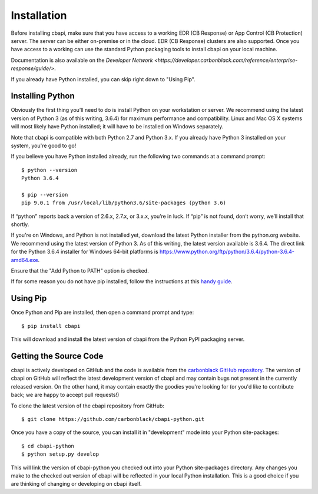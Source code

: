 Installation
============

Before installing cbapi, make sure that you have access to a working EDR (CB Response) or App Control (CB Protection) server. The server
can be either on-premise or in the cloud. EDR (CB Response) clusters are also supported. Once you have access to a working
can use the standard Python packaging tools to install cbapi on your local machine.

Documentation is also available on the `Developer Network <https://developer.carbonblack.com/reference/enterprise-response/guide/>`.

If you already have Python installed, you can skip right down to "Using Pip".

Installing Python
-----------------

Obviously the first thing you’ll need to do is install Python on your workstation or server. We recommend
using the latest version of Python 3 (as of this writing, 3.6.4) for maximum performance and compatibility.
Linux and Mac OS X systems will most likely have Python installed; it will have to be installed on Windows separately.

Note that cbapi is compatible with both Python 2.7 and Python 3.x. If you already have Python 3 installed on your
system, you're good to go!

If you believe you have Python installed already, run the following two commands at a command prompt::

    $ python --version
    Python 3.6.4

    $ pip --version
    pip 9.0.1 from /usr/local/lib/python3.6/site-packages (python 3.6)

If “python” reports back a version of 2.6.x, 2.7.x, or 3.x.x, you’re in luck.
If “pip” is not found, don’t worry, we’ll install that shortly.

If you're on Windows, and Python is not installed yet, download the latest Python installer from the python.org website.
We recommend using the latest version of Python 3. As of this writing, the latest version available is 3.6.4.
The direct link for the Python 3.6.4 installer for Windows 64-bit platforms is
https://www.python.org/ftp/python/3.6.4/python-3.6.4-amd64.exe.

.. image:: _static/install-windows.png
   :alt: Windows installation options showing "Add python.exe to path"
   :align: right

Ensure that the "Add Python to PATH" option is
checked.

If for some reason you do not have pip installed, follow the instructions at this
`handy guide <http://docs.python-guide.org/en/latest/starting/installation/>`_.

Using Pip
---------

Once Python and Pip are installed, then open a command prompt and type::

    $ pip install cbapi

This will download and install the latest version of cbapi from the Python PyPI packaging server.

Getting the Source Code
-----------------------

cbapi is actively developed on GitHub and the code is available from the
`carbonblack GitHub repository <https://github.com/carbonblack/cbapi-python>`_. The version of cbapi on GitHub will
reflect the latest development version of cbapi and may contain bugs not present in the currently released version.
On the other hand, it may contain exactly the goodies you're looking for (or you'd like to contribute back; we
are happy to accept pull requests!)

To clone the latest version of the cbapi repository from GitHub::

    $ git clone https://github.com/carbonblack/cbapi-python.git

Once you have a copy of the source, you can install it in "development" mode into your Python site-packages::

    $ cd cbapi-python
    $ python setup.py develop

This will link the version of cbapi-python you checked out into your Python site-packages directory. Any changes you
make to the checked out version of cbapi will be reflected in your local Python installation. This is a good choice
if you are thinking of changing or developing on cbapi itself.

